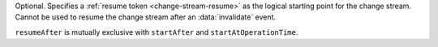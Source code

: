 Optional. Specifies a :ref:`resume token <change-stream-resume>` as the
logical starting point for the change stream. Cannot be used to resume
the change stream after an :data:`invalidate` event.

``resumeAfter`` is mutually exclusive with ``startAfter`` and
``startAtOperationTime``.
